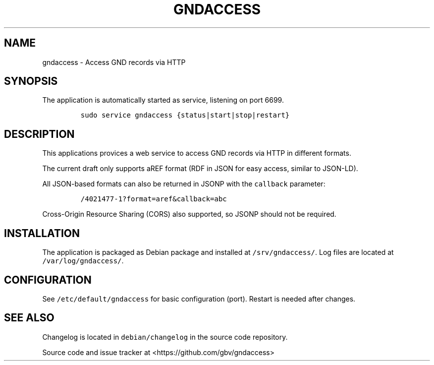 .TH "GNDACCESS" "1" "" "Manual" ""
.SH NAME
.PP
gndaccess \- Access GND records via HTTP
.SH SYNOPSIS
.PP
The application is automatically started as service, listening on port
6699.
.IP
.nf
\f[C]
sudo\ service\ gndaccess\ {status|start|stop|restart}
\f[]
.fi
.SH DESCRIPTION
.PP
This applications provices a web service to access GND records via HTTP
in different formats.
.PP
The current draft only supports aREF format (RDF in JSON for easy
access, similar to JSON\-LD).
.PP
All JSON\-based formats can also be returned in JSONP with the
\f[C]callback\f[] parameter:
.IP
.nf
\f[C]
/4021477\-1?format=aref&callback=abc
\f[]
.fi
.PP
Cross\-Origin Resource Sharing (CORS) also supported, so JSONP should
not be required.
.SH INSTALLATION
.PP
The application is packaged as Debian package and installed at
\f[C]/srv/gndaccess/\f[].
Log files are located at \f[C]/var/log/gndaccess/\f[].
.SH CONFIGURATION
.PP
See \f[C]/etc/default/gndaccess\f[] for basic configuration (port).
Restart is needed after changes.
.SH SEE ALSO
.PP
Changelog is located in \f[C]debian/changelog\f[] in the source code
repository.
.PP
Source code and issue tracker at <https://github.com/gbv/gndaccess>
